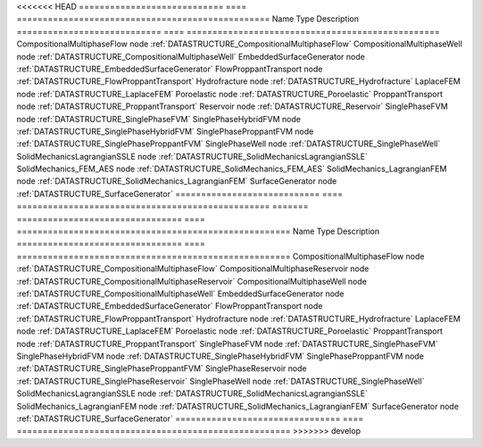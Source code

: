

<<<<<<< HEAD
============================ ==== ================================================= 
Name                         Type Description                                       
============================ ==== ================================================= 
CompositionalMultiphaseFlow  node :ref:`DATASTRUCTURE_CompositionalMultiphaseFlow`  
CompositionalMultiphaseWell  node :ref:`DATASTRUCTURE_CompositionalMultiphaseWell`  
EmbeddedSurfaceGenerator     node :ref:`DATASTRUCTURE_EmbeddedSurfaceGenerator`     
FlowProppantTransport        node :ref:`DATASTRUCTURE_FlowProppantTransport`        
Hydrofracture                node :ref:`DATASTRUCTURE_Hydrofracture`                
LaplaceFEM                   node :ref:`DATASTRUCTURE_LaplaceFEM`                   
Poroelastic                  node :ref:`DATASTRUCTURE_Poroelastic`                  
ProppantTransport            node :ref:`DATASTRUCTURE_ProppantTransport`            
Reservoir                    node :ref:`DATASTRUCTURE_Reservoir`                    
SinglePhaseFVM               node :ref:`DATASTRUCTURE_SinglePhaseFVM`               
SinglePhaseHybridFVM         node :ref:`DATASTRUCTURE_SinglePhaseHybridFVM`         
SinglePhaseProppantFVM       node :ref:`DATASTRUCTURE_SinglePhaseProppantFVM`       
SinglePhaseWell              node :ref:`DATASTRUCTURE_SinglePhaseWell`              
SolidMechanicsLagrangianSSLE node :ref:`DATASTRUCTURE_SolidMechanicsLagrangianSSLE` 
SolidMechanics_FEM_AES       node :ref:`DATASTRUCTURE_SolidMechanics_FEM_AES`       
SolidMechanics_LagrangianFEM node :ref:`DATASTRUCTURE_SolidMechanics_LagrangianFEM` 
SurfaceGenerator             node :ref:`DATASTRUCTURE_SurfaceGenerator`             
============================ ==== ================================================= 
=======
================================ ==== ===================================================== 
Name                             Type Description                                           
================================ ==== ===================================================== 
CompositionalMultiphaseFlow      node :ref:`DATASTRUCTURE_CompositionalMultiphaseFlow`      
CompositionalMultiphaseReservoir node :ref:`DATASTRUCTURE_CompositionalMultiphaseReservoir` 
CompositionalMultiphaseWell      node :ref:`DATASTRUCTURE_CompositionalMultiphaseWell`      
EmbeddedSurfaceGenerator         node :ref:`DATASTRUCTURE_EmbeddedSurfaceGenerator`         
FlowProppantTransport            node :ref:`DATASTRUCTURE_FlowProppantTransport`            
Hydrofracture                    node :ref:`DATASTRUCTURE_Hydrofracture`                    
LaplaceFEM                       node :ref:`DATASTRUCTURE_LaplaceFEM`                       
Poroelastic                      node :ref:`DATASTRUCTURE_Poroelastic`                      
ProppantTransport                node :ref:`DATASTRUCTURE_ProppantTransport`                
SinglePhaseFVM                   node :ref:`DATASTRUCTURE_SinglePhaseFVM`                   
SinglePhaseHybridFVM             node :ref:`DATASTRUCTURE_SinglePhaseHybridFVM`             
SinglePhaseProppantFVM           node :ref:`DATASTRUCTURE_SinglePhaseProppantFVM`           
SinglePhaseReservoir             node :ref:`DATASTRUCTURE_SinglePhaseReservoir`             
SinglePhaseWell                  node :ref:`DATASTRUCTURE_SinglePhaseWell`                  
SolidMechanicsLagrangianSSLE     node :ref:`DATASTRUCTURE_SolidMechanicsLagrangianSSLE`     
SolidMechanics_LagrangianFEM     node :ref:`DATASTRUCTURE_SolidMechanics_LagrangianFEM`     
SurfaceGenerator                 node :ref:`DATASTRUCTURE_SurfaceGenerator`                 
================================ ==== ===================================================== 
>>>>>>> develop


